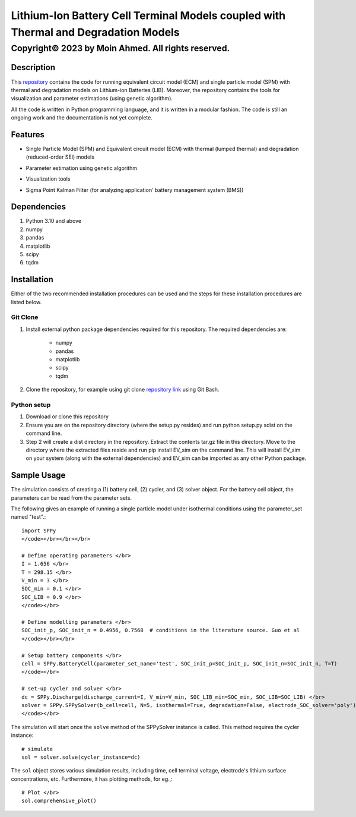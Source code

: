 **************************************************************************************
Lithium-Ion Battery Cell Terminal Models coupled with Thermal and Degradation Models
**************************************************************************************

Copyright© 2023 by Moin Ahmed. All rights reserved.
~~~~~~~~~~~~~~~~~~~~~~~~~~~~~~~~~~~~~~~~~~~~~~~~~~~~~~~~~~~~~~~~~~

==================================================================
Description
==================================================================

This `repository <https://github.com/m0in92/SPPy>`_ contains the code for running equivalent circuit model
(ECM) and single particle model (SPM) with thermal and degradation models on
Lithium-ion Batteries (LIB). Moreover, the repository contains the tools for visualization and
parameter estimations (using genetic algorithm).


All the code is written in Python programming language, and it is written in a modular fashion. The code is
still an ongoing work and the documentation is not yet complete.

==================================================================
Features
==================================================================

* Single Particle Model (SPM) and Equivalent circuit model (ECM) with thermal (lumped thermal) and degradation (reduced-order SEI) models
    .. image:: ../../Assests/SPPy.png
* Parameter estimation using genetic algorithm
* Visualization tools
* Sigma Point Kalman Filter (for analyzing application' battery management system (BMS))

==================================================================
Dependencies
==================================================================
#. Python 3.10 and above
#. numpy
#. pandas
#. matplotlib
#. scipy
#. tqdm

==================================================================
Installation
==================================================================

Either of the two recommended installation procedures can be used and the steps for these
installation procedures are listed below.

Git Clone
************************

#. Install external python package dependencies required for this repository. The required dependencies are:

    * numpy

    * pandas

    * matplotlib

    * scipy

    * tqdm

#. Clone the repository, for example using git clone `repository link <git@github.com:m0in92/EV_sim.git>`_ using Git Bash.

Python setup
************************
#. Download or clone this repository
#. Ensure you are on the repository directory (where the setup.py resides) and run python setup.py sdist on the command line.
#. Step 2 will create a dist directory in the repository. Extract the contents tar.gz file in this directory. Move to
   the directory where the extracted files reside and run pip install EV_sim on the command line. This will install EV_sim
   on your system (along with the external dependencies) and EV_sim can be imported as any other Python package.

==================================================================
Sample Usage
==================================================================
The simulation consists of creating a (1) battery cell, (2) cycler, and (3) solver object. For the battery cell object,
the parameters can be read from the parameter sets.

The following gives an example of running a single particle model under isothermal conditions using the parameter_set
named "test".::

    import SPPy
    </code></br></br></br>

    # Define operating parameters </br>
    I = 1.656 </br>
    T = 298.15 </br>
    V_min = 3 </br>
    SOC_min = 0.1 </br>
    SOC_LIB = 0.9 </br>
    </code></br>

    # Define modelling parameters </br>
    SOC_init_p, SOC_init_n = 0.4956, 0.7568  # conditions in the literature source. Guo et al
    </code></br></br>

    # Setup battery components </br>
    cell = SPPy.BatteryCell(parameter_set_name='test', SOC_init_p=SOC_init_p, SOC_init_n=SOC_init_n, T=T)
    </code></br>

    # set-up cycler and solver </br>
    dc = SPPy.Discharge(discharge_current=I, V_min=V_min, SOC_LIB_min=SOC_min, SOC_LIB=SOC_LIB) </br>
    solver = SPPy.SPPySolver(b_cell=cell, N=5, isothermal=True, degradation=False, electrode_SOC_solver='poly')
    </code></br>

The simulation will start once the ``solve`` method of the SPPySolver instance is called.
This method requires the cycler instance::

    # simulate
    sol = solver.solve(cycler_instance=dc)

The ``sol`` object stores various simulation results, including time, cell terminal voltage, electrode's lithium surface concentrations, etc.
Furthermore, it has plotting methods, for eg.,::

    # Plot </br>
    sol.comprehensive_plot()
